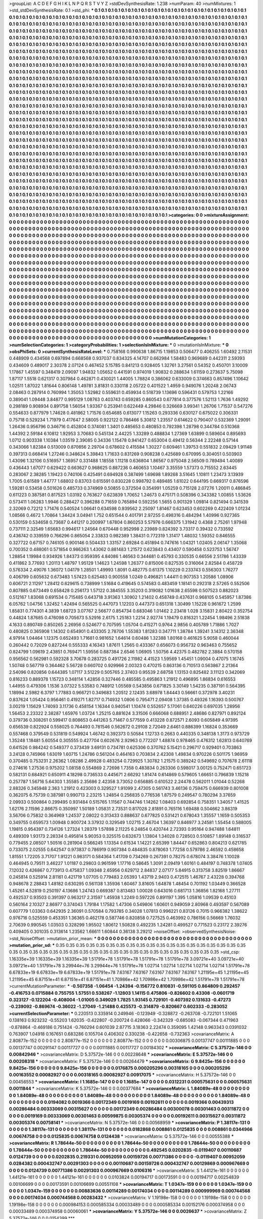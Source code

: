 >groupList:
A C D E F G H I K L
N P Q R S T V Y Z 
>stdDevSynthesisRate:
1.238 
>numParam:
40
>numMixtures:
1
>std_stdDevSynthesisRate:
0.1
>std_phi:
***
0.1 0.1 0.1 0.1 0.1 0.1 0.1 0.1 0.1 0.1
0.1 0.1 0.1 0.1 0.1 0.1 0.1 0.1 0.1 0.1
0.1 0.1 0.1 0.1 0.1 0.1 0.1 0.1 0.1 0.1
0.1 0.1 0.1 0.1 0.1 0.1 0.1 0.1 0.1 0.1
0.1 0.1 0.1 0.1 0.1 0.1 0.1 0.1 0.1 0.1
0.1 0.1 0.1 0.1 0.1 0.1 0.1 0.1 0.1 0.1
0.1 0.1 0.1 0.1 0.1 0.1 0.1 0.1 0.1 0.1
0.1 0.1 0.1 0.1 0.1 0.1 0.1 0.1 0.1 0.1
0.1 0.1 0.1 0.1 0.1 0.1 0.1 0.1 0.1 0.1
0.1 0.1 0.1 0.1 0.1 0.1 0.1 0.1 0.1 0.1
0.1 0.1 0.1 0.1 0.1 0.1 0.1 0.1 0.1 0.1
0.1 0.1 0.1 0.1 0.1 0.1 0.1 0.1 0.1 0.1
0.1 0.1 0.1 0.1 0.1 0.1 0.1 0.1 0.1 0.1
0.1 0.1 0.1 0.1 0.1 0.1 0.1 0.1 0.1 0.1
0.1 0.1 0.1 0.1 0.1 0.1 0.1 0.1 0.1 0.1
0.1 0.1 0.1 0.1 0.1 0.1 0.1 0.1 0.1 0.1
0.1 0.1 0.1 0.1 0.1 0.1 0.1 0.1 0.1 0.1
0.1 0.1 0.1 0.1 0.1 0.1 0.1 0.1 0.1 0.1
0.1 0.1 0.1 0.1 0.1 0.1 0.1 0.1 0.1 0.1
0.1 0.1 0.1 0.1 0.1 0.1 0.1 0.1 0.1 0.1
0.1 0.1 0.1 0.1 0.1 0.1 0.1 0.1 0.1 0.1
0.1 0.1 0.1 0.1 0.1 0.1 0.1 0.1 0.1 0.1
0.1 0.1 0.1 0.1 0.1 0.1 0.1 0.1 0.1 0.1
0.1 0.1 0.1 0.1 0.1 0.1 0.1 0.1 0.1 0.1
0.1 0.1 0.1 0.1 0.1 0.1 0.1 0.1 0.1 0.1
0.1 0.1 0.1 0.1 0.1 0.1 0.1 0.1 0.1 0.1
0.1 0.1 0.1 0.1 0.1 0.1 0.1 0.1 0.1 0.1
0.1 0.1 0.1 0.1 0.1 0.1 0.1 0.1 0.1 0.1
0.1 0.1 0.1 0.1 0.1 0.1 0.1 0.1 0.1 0.1
0.1 0.1 0.1 0.1 0.1 0.1 0.1 0.1 0.1 0.1
0.1 0.1 0.1 0.1 0.1 0.1 0.1 0.1 0.1 0.1
0.1 0.1 0.1 0.1 0.1 0.1 0.1 0.1 0.1 0.1
0.1 0.1 0.1 0.1 0.1 0.1 0.1 0.1 0.1 0.1
0.1 0.1 0.1 0.1 0.1 0.1 0.1 0.1 0.1 0.1
0.1 0.1 0.1 0.1 0.1 0.1 0.1 0.1 0.1 0.1
0.1 0.1 0.1 0.1 0.1 0.1 0.1 0.1 0.1 0.1
0.1 0.1 0.1 0.1 0.1 0.1 0.1 0.1 0.1 0.1
0.1 0.1 0.1 0.1 0.1 0.1 0.1 0.1 0.1 0.1
0.1 0.1 0.1 0.1 0.1 0.1 0.1 0.1 0.1 0.1
0.1 0.1 0.1 0.1 0.1 0.1 0.1 0.1 0.1 0.1
0.1 0.1 0.1 0.1 0.1 0.1 0.1 0.1 0.1 0.1
0.1 0.1 0.1 0.1 0.1 0.1 0.1 0.1 0.1 0.1
0.1 0.1 0.1 0.1 0.1 0.1 0.1 0.1 0.1 0.1
0.1 0.1 0.1 0.1 0.1 0.1 0.1 0.1 0.1 0.1
0.1 0.1 0.1 0.1 0.1 0.1 0.1 0.1 0.1 0.1
0.1 0.1 0.1 0.1 0.1 0.1 0.1 0.1 0.1 0.1
0.1 0.1 0.1 0.1 0.1 0.1 0.1 0.1 0.1 0.1
0.1 0.1 0.1 0.1 0.1 0.1 0.1 0.1 0.1 0.1
0.1 0.1 0.1 0.1 0.1 0.1 0.1 0.1 0.1 0.1
0.1 0.1 0.1 0.1 0.1 0.1 0.1 0.1 0.1 0.1
0.1 0.1 0.1 0.1 0.1 0.1 0.1 0.1 0.1 0.1
0.1 0.1 0.1 0.1 0.1 0.1 0.1 0.1 0.1 0.1
0.1 0.1 0.1 0.1 0.1 0.1 0.1 0.1 0.1 0.1
0.1 0.1 0.1 0.1 0.1 0.1 0.1 0.1 0.1 0.1
0.1 0.1 0.1 0.1 0.1 0.1 0.1 0.1 0.1 0.1
0.1 0.1 0.1 0.1 0.1 0.1 0.1 0.1 0.1 0.1
0.1 0.1 0.1 0.1 0.1 0.1 0.1 0.1 0.1 0.1
0.1 0.1 0.1 0.1 0.1 0.1 0.1 0.1 0.1 0.1
0.1 0.1 0.1 0.1 0.1 0.1 0.1 0.1 0.1 0.1
0.1 0.1 0.1 0.1 0.1 0.1 0.1 0.1 0.1 0.1
0.1 0.1 0.1 0.1 0.1 0.1 0.1 0.1 0.1 0.1
0.1 0.1 0.1 0.1 0.1 0.1 0.1 0.1 0.1 0.1
0.1 0.1 0.1 0.1 0.1 0.1 0.1 0.1 0.1 0.1
0.1 0.1 0.1 0.1 0.1 0.1 0.1 0.1 0.1 0.1
0.1 0.1 0.1 0.1 0.1 0.1 0.1 0.1 0.1 0.1
0.1 0.1 0.1 0.1 0.1 0.1 0.1 0.1 0.1 0.1
0.1 0.1 0.1 0.1 0.1 0.1 0.1 0.1 0.1 0.1
0.1 0.1 0.1 0.1 0.1 0.1 0.1 0.1 0.1 0.1
0.1 0.1 0.1 0.1 0.1 0.1 0.1 0.1 0.1 0.1
0.1 0.1 0.1 0.1 0.1 0.1 0.1 0.1 0.1 0.1
0.1 0.1 0.1 0.1 0.1 0.1 0.1 0.1 0.1 0.1
0.1 0.1 0.1 0.1 0.1 0.1 0.1 0.1 0.1 0.1
0.1 0.1 0.1 0.1 0.1 0.1 0.1 0.1 0.1 0.1
0.1 0.1 0.1 0.1 0.1 0.1 0.1 0.1 0.1 0.1
0.1 0.1 0.1 0.1 0.1 0.1 0.1 0.1 0.1 0.1
0.1 0.1 0.1 0.1 0.1 0.1 0.1 0.1 0.1 0.1
0.1 0.1 0.1 0.1 0.1 0.1 0.1 0.1 0.1 0.1
0.1 0.1 0.1 0.1 0.1 0.1 0.1 0.1 0.1 0.1
0.1 0.1 0.1 0.1 0.1 0.1 0.1 0.1 0.1 0.1
0.1 0.1 0.1 0.1 0.1 0.1 0.1 0.1 0.1 0.1
0.1 0.1 0.1 0.1 0.1 0.1 0.1 0.1 0.1 0.1
0.1 0.1 0.1 0.1 0.1 0.1 0.1 0.1 0.1 0.1
0.1 0.1 0.1 0.1 0.1 0.1 0.1 0.1 0.1 0.1
0.1 0.1 0.1 0.1 0.1 0.1 0.1 0.1 0.1 0.1
0.1 0.1 0.1 0.1 0.1 0.1 0.1 0.1 0.1 0.1
0.1 0.1 0.1 0.1 0.1 0.1 0.1 0.1 0.1 0.1
0.1 0.1 0.1 0.1 0.1 0.1 0.1 0.1 0.1 0.1
0.1 0.1 0.1 0.1 0.1 0.1 0.1 0.1 0.1 0.1
0.1 0.1 0.1 0.1 0.1 0.1 0.1 0.1 0.1 0.1
0.1 0.1 0.1 0.1 0.1 0.1 0.1 0.1 0.1 0.1
0.1 0.1 0.1 0.1 0.1 0.1 0.1 0.1 0.1 0.1
0.1 0.1 0.1 0.1 0.1 0.1 0.1 0.1 0.1 0.1
0.1 0.1 0.1 0.1 0.1 0.1 0.1 0.1 0.1 0.1
0.1 0.1 0.1 0.1 0.1 0.1 0.1 0.1 0.1 0.1
0.1 0.1 0.1 0.1 0.1 0.1 0.1 0.1 0.1 0.1
0.1 0.1 0.1 0.1 0.1 0.1 0.1 0.1 0.1 0.1
0.1 0.1 0.1 0.1 0.1 0.1 0.1 0.1 0.1 0.1
0.1 0.1 0.1 0.1 0.1 0.1 0.1 0.1 0.1 0.1
0.1 0.1 0.1 0.1 0.1 0.1 0.1 0.1 0.1 0.1
0.1 0.1 0.1 0.1 0.1 0.1 0.1 0.1 0.1 0.1
0.1 0.1 0.1 0.1 0.1 0.1 0.1 0.1 0.1 0.1
0.1 0.1 0.1 0.1 0.1 0.1 0.1 0.1 0.1 0.1
0.1 0.1 0.1 0.1 0.1 0.1 0.1 0.1 0.1 0.1
0.1 0.1 0.1 0.1 0.1 0.1 0.1 0.1 0.1 0.1
0.1 0.1 0.1 0.1 0.1 0.1 0.1 0.1 0.1 0.1
0.1 0.1 0.1 0.1 0.1 0.1 0.1 0.1 0.1 0.1
0.1 0.1 0.1 0.1 0.1 0.1 0.1 0.1 0.1 0.1
0.1 0.1 0.1 0.1 0.1 0.1 0.1 0.1 0.1 0.1
0.1 0.1 0.1 0.1 0.1 0.1 0.1 0.1 0.1 0.1
0.1 
>categories:
0 0
>mixtureAssignment:
0 0 0 0 0 0 0 0 0 0 0 0 0 0 0 0 0 0 0 0 0 0 0 0 0 0 0 0 0 0 0 0 0 0 0 0 0 0 0 0 0 0 0 0 0 0 0 0 0 0
0 0 0 0 0 0 0 0 0 0 0 0 0 0 0 0 0 0 0 0 0 0 0 0 0 0 0 0 0 0 0 0 0 0 0 0 0 0 0 0 0 0 0 0 0 0 0 0 0 0
0 0 0 0 0 0 0 0 0 0 0 0 0 0 0 0 0 0 0 0 0 0 0 0 0 0 0 0 0 0 0 0 0 0 0 0 0 0 0 0 0 0 0 0 0 0 0 0 0 0
0 0 0 0 0 0 0 0 0 0 0 0 0 0 0 0 0 0 0 0 0 0 0 0 0 0 0 0 0 0 0 0 0 0 0 0 0 0 0 0 0 0 0 0 0 0 0 0 0 0
0 0 0 0 0 0 0 0 0 0 0 0 0 0 0 0 0 0 0 0 0 0 0 0 0 0 0 0 0 0 0 0 0 0 0 0 0 0 0 0 0 0 0 0 0 0 0 0 0 0
0 0 0 0 0 0 0 0 0 0 0 0 0 0 0 0 0 0 0 0 0 0 0 0 0 0 0 0 0 0 0 0 0 0 0 0 0 0 0 0 0 0 0 0 0 0 0 0 0 0
0 0 0 0 0 0 0 0 0 0 0 0 0 0 0 0 0 0 0 0 0 0 0 0 0 0 0 0 0 0 0 0 0 0 0 0 0 0 0 0 0 0 0 0 0 0 0 0 0 0
0 0 0 0 0 0 0 0 0 0 0 0 0 0 0 0 0 0 0 0 0 0 0 0 0 0 0 0 0 0 0 0 0 0 0 0 0 0 0 0 0 0 0 0 0 0 0 0 0 0
0 0 0 0 0 0 0 0 0 0 0 0 0 0 0 0 0 0 0 0 0 0 0 0 0 0 0 0 0 0 0 0 0 0 0 0 0 0 0 0 0 0 0 0 0 0 0 0 0 0
0 0 0 0 0 0 0 0 0 0 0 0 0 0 0 0 0 0 0 0 0 0 0 0 0 0 0 0 0 0 0 0 0 0 0 0 0 0 0 0 0 0 0 0 0 0 0 0 0 0
0 0 0 0 0 0 0 0 0 0 0 0 0 0 0 0 0 0 0 0 0 0 0 0 0 0 0 0 0 0 0 0 0 0 0 0 0 0 0 0 0 0 0 0 0 0 0 0 0 0
0 0 0 0 0 0 0 0 0 0 0 0 0 0 0 0 0 0 0 0 0 0 0 0 0 0 0 0 0 0 0 0 0 0 0 0 0 0 0 0 0 0 0 0 0 0 0 0 0 0
0 0 0 0 0 0 0 0 0 0 0 0 0 0 0 0 0 0 0 0 0 0 0 0 0 0 0 0 0 0 0 0 0 0 0 0 0 0 0 0 0 0 0 0 0 0 0 0 0 0
0 0 0 0 0 0 0 0 0 0 0 0 0 0 0 0 0 0 0 0 0 0 0 0 0 0 0 0 0 0 0 0 0 0 0 0 0 0 0 0 0 0 0 0 0 0 0 0 0 0
0 0 0 0 0 0 0 0 0 0 0 0 0 0 0 0 0 0 0 0 0 0 0 0 0 0 0 0 0 0 0 0 0 0 0 0 0 0 0 0 0 0 0 0 0 0 0 0 0 0
0 0 0 0 0 0 0 0 0 0 0 0 0 0 0 0 0 0 0 0 0 0 0 0 0 0 0 0 0 0 0 0 0 0 0 0 0 0 0 0 0 0 0 0 0 0 0 0 0 0
0 0 0 0 0 0 0 0 0 0 0 0 0 0 0 0 0 0 0 0 0 0 0 0 0 0 0 0 0 0 0 0 0 0 0 0 0 0 0 0 0 0 0 0 0 0 0 0 0 0
0 0 0 0 0 0 0 0 0 0 0 0 0 0 0 0 0 0 0 0 0 0 0 0 0 0 0 0 0 0 0 0 0 0 0 0 0 0 0 0 0 0 0 0 0 0 0 0 0 0
0 0 0 0 0 0 0 0 0 0 0 0 0 0 0 0 0 0 0 0 0 0 0 0 0 0 0 0 0 0 0 0 0 0 0 0 0 0 0 0 0 0 0 0 0 0 0 0 0 0
0 0 0 0 0 0 0 0 0 0 0 0 0 0 0 0 0 0 0 0 0 0 0 0 0 0 0 0 0 0 0 0 0 0 0 0 0 0 0 0 0 0 0 0 0 0 0 0 0 0
0 0 0 0 0 0 0 0 0 0 0 0 0 0 0 0 0 0 0 0 0 0 0 0 0 0 0 0 0 0 0 0 0 0 0 0 0 0 0 0 0 0 0 0 0 0 0 0 0 0
0 0 0 0 0 0 0 0 0 0 0 0 0 0 0 0 0 0 0 0 0 0 0 0 0 0 0 0 0 0 0 0 0 0 0 0 0 0 0 0 0 
>numMutationCategories:
1
>numSelectionCategories:
1
>categoryProbabilities:
1 
>selectionIsInMixture:
***
0 
>mutationIsInMixture:
***
0 
>obsPhiSets:
0
>currentSynthesisRateLevel:
***
0.758168 0.990638 1.86715 1.19853 0.506477 0.406255 1.60492 2.11531 0.448909 0.434568
0.697894 0.668568 0.937037 0.834325 4.14707 0.662984 1.58483 0.969689 0.442311 2.59393
0.434609 0.489017 2.30378 2.07124 0.467452 5.15785 0.841213 0.928405 1.32761 3.27561
0.54352 0.450701 3.10009 1.17867 1.45597 0.348419 2.09097 1.94832 1.05652 0.441591
0.974019 1.90832 0.288634 1.61159 0.273637 5.75098 1.87117 1.5518 0.621317 0.307984
0.462871 0.430021 1.44005 1.78824 0.386062 0.633009 0.374663 0.857496 1.10642 1.02511
1.87022 1.81644 0.806148 1.49781 3.81831 0.330118 2.05722 0.401522 1.4959 0.949076
1.20248 2.06743 2.08463 0.287914 0.760994 1.35053 1.52982 0.559631 0.459934 0.518739
1.13696 0.596431 0.579753 1.22166 0.389041 1.09448 3.84877 0.995129 1.08763 0.403743
0.659285 0.860543 0.677814 0.377576 1.52113 1.7636 1.49292 0.298189 0.908934 0.891758
1.56054 1.93367 0.253941 0.622449 4.29846 0.326669 3.99341 1.26706 1.71537 0.547276
0.554633 0.877979 1.74628 0.481862 1.71576 0.654685 0.613077 1.15263 0.293336 0.630127
0.675022 0.306331 0.75718 0.529234 1.71979 0.417647 2.58005 0.922122 0.786466 5.30812
1.23557 0.614622 0.790407 0.532369 1.29091 1.26436 0.956796 0.346716 0.452804 0.374081
1.3401 0.485653 0.480853 0.792398 1.28798 0.344784 0.510368 1.44392 2.59184 6.10812
1.92953 3.70683 0.545134 2.44225 1.33289 0.488834 1.27369 1.63899 0.589604 0.895693
1.0712 0.903338 1.10384 1.03519 2.39085 0.34336 1.15478 0.941427 0.653004 0.49412
0.56344 2.22248 0.57144 0.343066 1.82384 0.513009 0.870856 2.29704 0.678602 0.415584
1.30227 0.609461 1.39753 0.551832 2.09429 1.91148 0.397313 0.668414 1.27246 0.348624
5.39843 1.71633 0.831269 0.908238 0.425689 0.670995 0.304051 0.503903 1.43096 1.32106
0.516957 1.36957 0.331488 1.18558 1.11218 0.636804 1.86567 0.975048 2.56509 0.789494
1.40089 0.436443 1.67077 0.629422 0.663627 0.968625 0.887236 0.460653 1.10467 3.35559
1.57373 0.715552 2.63445 0.283067 2.38285 1.19423 0.740106 0.425491 0.694928 0.387499
1.69698 1.89268 3.51645 1.10811 1.23473 3.13939 1.7005 0.61589 1.44777 1.68802
0.83703 0.615591 0.830228 0.998792 0.489485 1.61022 0.644195 0.669317 0.876596 1.59281
0.53458 0.501626 0.485733 0.374969 0.50855 0.372504 0.354991 1.05259 0.715128 2.07276
1.20011 0.486845 0.611223 0.387581 0.817523 1.03192 0.763627 0.623839 1.70652 1.24673
0.475171 0.508396 0.343382 1.00855 1.53626 0.573411 1.06283 1.9946 0.288427 0.396288
0.71659 0.765894 0.592256 1.5655 0.901329 1.09814 0.821494 0.341539 2.32069 0.72212
1.71476 0.540524 1.06641 0.634598 0.939562 2.25097 1.81467 0.623453 0.602269 0.422409
1.01234 1.08566 0.4672 1.70864 1.34424 3.04941 1.752 0.651544 0.401791 2.97255
0.498316 0.484294 1.40996 0.927365 0.530159 0.534658 0.73687 0.441217 0.200997 1.67804
0.860253 5.57976 0.666375 1.31942 0.4368 2.75261 1.97948 0.737111 2.32549 1.65683
0.994617 1.24564 0.670448 0.952998 2.23989 0.824392 3.73317 0.39432 0.733592 0.436742
0.339559 0.766296 0.865054 2.33833 0.982389 1.38431 0.772319 1.31417 1.48032 1.59352
0.846555 0.327722 0.67157 0.746105 0.900146 0.504433 1.33157 2.69284 0.451894 0.747616
1.04321 1.02405 2.06147 1.35068 0.700352 0.488061 0.571854 0.986263 1.43062 0.881483
1.21572 0.623843 0.43407 0.590458 0.523753 1.56747 1.28854 1.19984 0.934926 1.84373
0.959395 4.84086 1.46563 0.344681 0.45793 0.330535 0.66556 2.51786 1.43339 0.411862
3.77693 1.20113 1.48797 1.95129 1.14623 1.24598 1.26377 0.815006 0.827535 0.316064
2.82584 0.458729 0.576334 2.49076 1.36072 1.04179 1.28501 1.49993 1.8091 0.482775
0.61375 1.10229 0.233743 0.556303 1.76277 0.406799 0.605632 0.673483 1.57423 0.625483
0.900558 1.0249 0.496821 1.44411 0.907353 1.20586 1.08906 0.606721 2.11297 1.28412
0.629615 0.738999 1.51684 0.419645 0.574583 0.483459 1.18141 0.292318 2.57265 0.552506
0.807885 0.673449 0.658428 0.256173 1.57122 0.384555 3.35203 0.319082 1.01638 2.65598
0.507523 0.882023 0.512167 1.83068 0.691534 0.715485 0.643718 3.91363 1.30902 1.21402
0.458749 0.437631 0.968105 0.545957 1.87386 6.05762 1.04756 1.32452 1.42494 0.565525
0.447073 1.12203 0.447373 0.651318 1.30499 1.15228 0.961672 1.2599 1.85831 0.774301
4.3839 1.68723 3.07767 2.56677 0.854734 0.683046 1.01462 2.23418 1.028 3.15831
2.80422 0.352754 0.44824 1.87685 0.476098 0.705673 5.52916 2.6175 1.25183 1.2214
2.92774 1.19479 0.816321 1.22454 1.98496 2.51838 4.1633 0.890749 0.850265 2.26956
0.524677 0.707595 1.05704 0.415271 0.9764 2.9856 0.405789 1.71886 1.7027 0.480825
0.365908 1.14302 0.654901 0.433305 2.78706 1.55383 1.81283 0.347711 1.38784 1.39241
3.14312 2.36348 4.97914 1.04464 1.12375 0.652493 1.71681 0.981652 1.64614 0.60486
1.32388 1.80168 0.461625 5.9058 0.460044 0.260442 0.72029 0.827244 0.555333 4.16343
1.87611 1.2565 0.433367 0.656073 0.956732 0.963463 0.755652 0.824799 1.09619 2.43851
0.769471 1.59556 0.687384 2.6546 1.06905 1.50756 4.42375 0.482782 2.3884 0.570158
0.956562 0.562981 0.592328 3.70678 0.283725 0.491726 2.11982 4.41523 1.59569 1.45451
1.09004 0.47075 1.16745 1.50748 0.567719 0.364462 5.56728 0.660702 0.929966 2.00323
0.470215 0.863136 0.710513 0.563867 2.21364 2.54096 0.820856 0.644385 1.07117 3.51229
0.505765 2.37403 0.95539 2.68758 1.13153 0.825482 3.11123 0.342069 0.816233 0.889378
1.15723 0.348114 1.42856 0.327446 0.485585 0.495863 1.21912 0.496895 1.86834 0.616553
1.44955 0.479306 1.1536 3.07322 5.53583 0.748912 1.05569 0.543856 0.671825 3.30149
1.54235 0.387191 0.564395 1.18994 2.5982 6.3797 1.77883 0.966721 0.349683 1.20512
2.12435 3.68978 1.84443 0.56661 0.372978 3.40231 0.837624 1.05424 0.956461 0.419271
1.82717 0.714932 1.0806 0.795471 2.09408 1.37385 0.49326 1.16393 0.500767 3.00219
1.15629 1.74093 3.11736 0.458154 1.16344 0.940541 1.10474 0.552657 5.17061 0.640226
0.697035 1.28956 1.56453 2.23322 2.38287 1.65976 1.03724 1.25215 0.881624 3.31506
0.666068 0.688951 2.48686 0.827971 0.892124 0.379736 0.308261 0.599417 0.808653 0.441263
5.71467 0.577559 0.413228 0.872571 2.6093 0.605849 4.97395 0.656539 0.822924 0.558025
0.764493 0.781546 0.562672 0.29108 2.72049 2.6461 0.886399 1.16824 0.353669 0.557468
0.379549 0.531819 0.549924 1.46742 0.392373 0.50584 1.12733 0.2663 0.440335 0.348138
1.3173 0.973729 1.35248 1.18481 5.60554 0.305555 0.427704 0.602676 2.92963 0.772207
1.48874 0.978465 0.476312 1.62813 0.640769 0.641526 0.984242 0.549377 0.373439 3.69131
0.734781 0.625306 0.370762 5.15421 0.296717 0.929401 0.703863 3.24128 0.745966 1.63019
1.60715 1.24786 0.561204 0.464163 0.703834 2.42308 1.49834 0.970226 0.501175 1.96959
0.370485 0.753231 2.26362 1.08286 2.49928 0.483254 0.729925 1.30782 1.21575 0.389242
0.549692 0.707678 2.61118 0.274616 1.27536 0.975202 1.08158 0.554869 2.72698 1.7358
0.483834 0.263306 0.598017 3.00125 0.752471 0.651723 0.582131 0.684921 0.650911 4.18298
0.736533 0.445671 2.66292 1.81474 0.614869 0.579605 1.66651 0.796839 1.15218 0.257787
1.56716 5.64303 1.35585 2.35686 2.42358 3.73052 0.656885 0.610522 2.24478 0.562011
1.01044 0.52268 2.88326 0.345948 2.363 1.21912 0.423003 0.329527 1.91099 2.47305
0.561743 3.46136 0.759475 0.666939 0.801008 0.362075 6.75739 0.387981 0.990713 2.23215
1.24854 0.256835 0.776536 1.87579 0.249547 0.780294 3.37659 2.09933 0.500864 0.299495
0.931484 0.515765 1.11567 0.744746 1.14262 1.08403 0.692854 0.758351 1.34057 1.41525
1.62176 2.11596 2.86675 0.350997 1.50189 1.05831 2.73531 0.817028 2.81891 0.765116
1.69488 0.504662 3.86319 3.56706 0.75832 0.364969 1.24537 2.08022 0.313433 0.888637
0.677825 0.531421 0.678043 1.35557 1.1659 0.505353 0.349755 0.659573 1.00948 0.900724
3.37932 0.329549 1.02715 2.46704 1.36397 0.846977 3.24581 1.55454 0.588005 1.19815
0.954397 0.734126 1.27324 1.28379 1.57898 2.11225 6.24854 0.420744 2.72393 0.95164
0.947488 1.64811 0.489309 1.93173 2.28334 0.495814 5.90353 0.325515 0.632673 1.13804
1.34028 0.728503 0.510857 1.89148 0.316537 0.779455 2.08507 1.50516 0.281904 0.566245
1.13354 0.61534 1.14221 2.65399 1.84447 0.652863 0.804213 0.621785 0.733075 2.02555
0.642547 0.973837 0.786919 0.907384 0.484835 0.878063 1.77258 0.579786 2.46592 0.458658
1.81551 1.72205 3.71707 1.91221 0.983171 0.584364 1.41709 0.734269 0.267391 0.78275
0.678074 3.38476 1.10028 0.464945 0.79511 3.46227 1.01187 0.29803 0.961599 1.17716
0.58645 1.3091 2.09419 1.60161 0.484197 0.748378 1.07405 7.12032 0.426867 0.773913
0.475837 1.09348 2.65956 0.629712 2.84837 2.07177 5.84915 0.313758 3.82519 1.86667
0.245814 0.525914 2.81161 0.421719 1.07705 0.779483 2.05393 1.43719 2.9403 0.472515
1.46767 2.43228 0.394768 0.948678 2.28843 1.48182 0.630295 0.561138 1.35936 1.60467
3.81605 1.64878 1.48454 0.701192 1.03449 0.366528 1.45261 4.52819 0.250197 4.13686
1.24743 0.669387 0.813483 1.00028 0.643016 0.681713 1.36856 1.82168 1.27711 0.492537
0.93503 0.391397 0.963217 2.31597 1.45938 1.2249 0.597226 0.891197 1.395 1.05816
1.09539 0.45103 0.560164 2.10327 2.86977 0.374043 1.79184 1.17582 1.47306 0.549806
1.60601 0.949059 2.80968 0.493597 0.567089 0.607779 1.03363 0.642935 2.36091 0.570584
0.793785 0.34028 1.07813 0.996221 0.83126 0.7015 0.966382 1.38622 0.976716 0.525559
0.453351 1.36365 0.462178 0.587746 0.820858 0.727525 0.463992 0.786156 0.56669 1.76032
2.70639 0.990545 1.03503 0.328299 1.95502 1.80612 1.50828 0.492235 1.24281 0.499527
0.771523 0.23172 2.39276 0.409405 0.301035 0.313614 1.23562 1.66611 1.60844 0.36138
3.29212 
>noiseOffset:
>observedSynthesisNoise:
>std_NoiseOffset:
>mutation_prior_mean:
***
0 0 0 0 0 0 0 0 0 0
0 0 0 0 0 0 0 0 0 0
0 0 0 0 0 0 0 0 0 0
0 0 0 0 0 0 0 0 0 0
>mutation_prior_sd:
***
0.35 0.35 0.35 0.35 0.35 0.35 0.35 0.35 0.35 0.35
0.35 0.35 0.35 0.35 0.35 0.35 0.35 0.35 0.35 0.35
0.35 0.35 0.35 0.35 0.35 0.35 0.35 0.35 0.35 0.35
0.35 0.35 0.35 0.35 0.35 0.35 0.35 0.35 0.35 0.35
>std_csp:
1.16335e+39 1.16335e+39 1.16335e+39 1.51791e+78 1.51791e+78 1.51791e+78 1.51791e+78 3.09721e+40 3.09721e+40 3.09721e+40
1.51791e+78 3.29944e+76 3.29944e+76 1.51791e+78 1.02714 1.02714 1.02714 1.02714 1.02714 1.51791e+78
6.67833e+19 6.67833e+19 6.67833e+19 1.51791e+78 7.63167 7.63167 7.63167 7.63167 7.63167 1.21195e+45
1.21195e+45 1.21195e+45 6.87151e+41 6.87151e+41 6.87151e+41 1.70986e+42 1.70986e+42 1.70986e+42 1.51791e+78 1.51791e+78
>currentMutationParameter:
***
-0.507358 -1.06454 -1.24394 -0.156772 0.810831 -0.591105 0.864809 0.292457 -0.416753 0.0715884
0.755755 1.57551 0.538267 -1.12803 1.14115 0.475806 -0.826602 0.43308 -0.0601719 0.323127
-0.122204 -0.408004 -1.01005 0.349029 1.7825 1.93145 0.729101 -0.407392 0.131633 -0.47273
-0.239092 -0.869674 -0.36022 -1.27049 -1.21488 0.425573 -0.314879 -0.820667 0.602333 -0.283052
>currentSelectionParameter:
***
0.220513 0.335914 0.249946 -0.123949 -0.328872 -0.263708 -0.722101 1.51065 0.138163 0.923232
-0.55203 1.62035 -0.422807 -0.200724 0.428066 -0.342329 -0.685083 -0.067344 0.471963 -0.878864
-0.469186 0.751424 -0.760294 0.601039 2.87715 3.18363 2.22474 0.359095 1.42148 0.963343
0.0391032 0.763907 1.04918 0.167651 0.683286 0.105704 0.406302 0.330238 -0.422658 -0.732363
>covarianceMatrix:
A
2.80877e-152	0	0	0	0	0	
0	2.80877e-152	0	0	0	0	
0	0	2.80877e-152	0	0	0	
0	0	0	0.00306875	0.00137747	0.00111885	
0	0	0	0.00137747	0.00291147	0.00117727	
0	0	0	0.00111885	0.00117727	0.00184302	
***
>covarianceMatrix:
C
5.37572e-146	0	
0	0.00842946	
***
>covarianceMatrix:
D
5.37572e-146	0	
0	0.00228648	
***
>covarianceMatrix:
E
5.37572e-146	0	
0	0.00208318	
***
>covarianceMatrix:
F
5.37572e-146	0	
0	0.00264479	
***
>covarianceMatrix:
G
9.8425e-156	0	0	0	0	0	
0	9.8425e-156	0	0	0	0	
0	0	9.8425e-156	0	0	0	
0	0	0	0.0176875	0.000205296	0.00318165	
0	0	0	0.000205296	0.00163552	0.00082927	
0	0	0	0.00318165	0.00082927	0.00917075	
***
>covarianceMatrix:
H
5.37572e-146	0	
0	0.00456553	
***
>covarianceMatrix:
I
1.1685e-147	0	0	0	
0	1.1685e-147	0	0	
0	0	0.0312231	0.000575631	
0	0	0.000575631	0.0011844	
***
>covarianceMatrix:
K
5.37572e-146	0	
0	0.00377684	
***
>covarianceMatrix:
L
1.84089e-48	0	0	0	0	0	0	0	0	0	
0	1.84089e-48	0	0	0	0	0	0	0	0	
0	0	1.84089e-48	0	0	0	0	0	0	0	
0	0	0	1.84089e-48	0	0	0	0	0	0	
0	0	0	0	1.84089e-48	0	0	0	0	0	
0	0	0	0	0	0.0194082	0.0019366	0.00172349	0.0019169	0.00192611	
0	0	0	0	0	0.0019366	0.00439313	0.00286484	0.00333069	0.00315627	
0	0	0	0	0	0.00172349	0.00286484	0.00300078	0.00301463	0.00311872	
0	0	0	0	0	0.0019169	0.00333069	0.00301463	0.00599875	0.00305374	
0	0	0	0	0	0.00192611	0.00315627	0.00311872	0.00305374	0.00758141	
***
>covarianceMatrix:
N
5.37572e-146	0	
0	0.00568959	
***
>covarianceMatrix:
P
1.38117e-131	0	0	0	0	0	
0	1.38117e-131	0	0	0	0	
0	0	1.38117e-131	0	0	0	
0	0	0	0.0182868	0.008861	0.0125835	
0	0	0	0.008861	0.0344966	0.00674758	
0	0	0	0.0125835	0.00674758	0.0124438	
***
>covarianceMatrix:
Q
5.37572e-146	0	
0	0.00555388	
***
>covarianceMatrix:
R
1.78644e-50	0	0	0	0	0	0	0	0	0	
0	1.78644e-50	0	0	0	0	0	0	0	0	
0	0	1.78644e-50	0	0	0	0	0	0	0	
0	0	0	1.78644e-50	0	0	0	0	0	0	
0	0	0	0	1.78644e-50	0	0	0	0	0	
0	0	0	0	0	0.492545	0.0202835	-0.0119407	0.00110687	0.0124739	
0	0	0	0	0	0.0202835	0.219331	0.00952059	0.00159726	0.00771386	
0	0	0	0	0	-0.0119407	0.00952059	0.0284382	0.000432747	0.00291303	
0	0	0	0	0	0.00110687	0.00159726	0.000432747	0.00129869	0.000967669	
0	0	0	0	0	0.0124739	0.00771386	0.00291303	0.000967669	0.0106316	
***
>covarianceMatrix:
S
1.44121e-161	0	0	0	0	0	
0	1.44121e-161	0	0	0	0	
0	0	1.44121e-161	0	0	0	
0	0	0	0.0103824	0.00194717	0.00173591	
0	0	0	0.00194717	0.00254839	0.00106699	
0	0	0	0.00173591	0.00106699	0.00551108	
***
>covarianceMatrix:
T
1.0347e-159	0	0	0	0	0	
0	1.0347e-159	0	0	0	0	
0	0	1.0347e-159	0	0	0	
0	0	0	0.00883636	0.00114289	0.00174034	
0	0	0	0.00114289	0.000999969	0.000744568	
0	0	0	0.00174034	0.000744568	0.00283432	
***
>covarianceMatrix:
V
1.19198e-158	0	0	0	0	0	
0	1.19198e-158	0	0	0	0	
0	0	1.19198e-158	0	0	0	
0	0	0	0.000984153	0.000585334	0.00033489	
0	0	0	0.000585334	0.00152176	0.000374958	
0	0	0	0.00033489	0.000374958	0.00060061	
***
>covarianceMatrix:
Y
5.37572e-146	0	
0	0.0026637	
***
>covarianceMatrix:
Z
5.37572e-146	0	
0	0.0154399	
***
